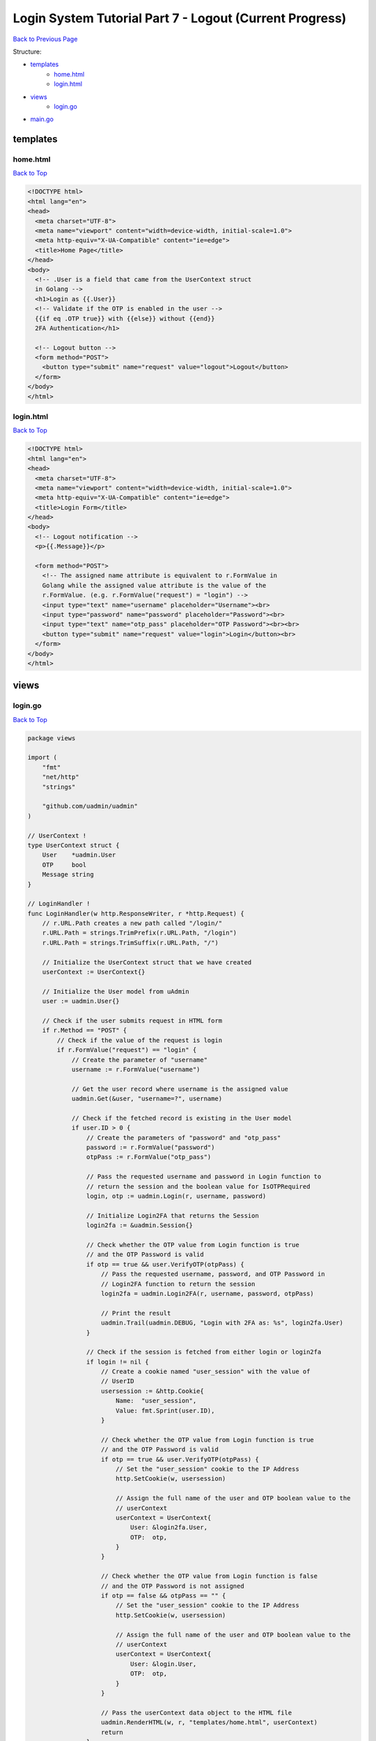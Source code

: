 Login System Tutorial Part 7 - Logout (Current Progress)
========================================================
`Back to Previous Page`_

.. _Back to Previous Page: https://uadmin-docs.readthedocs.io/en/latest/login_system/tutorial/part7.html

Structure:

* `templates`_
    * `home.html`_
    * `login.html`_
* `views`_
    * `login.go`_
* `main.go`_

.. _templates: https://uadmin-docs.readthedocs.io/en/latest/login_system/tutorial/full_code/part7.html#id1
.. _home.html: https://uadmin-docs.readthedocs.io/en/latest/login_system/tutorial/full_code/part7.html#id2
.. _login.html: https://uadmin-docs.readthedocs.io/en/latest/login_system/tutorial/full_code/part7.html#id3
.. _views: https://uadmin-docs.readthedocs.io/en/latest/login_system/tutorial/full_code/part7.html#id4
.. _login.go: https://uadmin-docs.readthedocs.io/en/latest/login_system/tutorial/full_code/part7.html#id5
.. _main.go: https://uadmin-docs.readthedocs.io/en/latest/login_system/tutorial/full_code/part7.html#id6

templates
---------
**home.html**
^^^^^^^^^^^^^^
`Back to Top`_

.. code-block:: html

    <!DOCTYPE html>
    <html lang="en">
    <head>
      <meta charset="UTF-8">
      <meta name="viewport" content="width=device-width, initial-scale=1.0">
      <meta http-equiv="X-UA-Compatible" content="ie=edge">
      <title>Home Page</title>
    </head>
    <body>
      <!-- .User is a field that came from the UserContext struct
      in Golang -->
      <h1>Login as {{.User}}
      <!-- Validate if the OTP is enabled in the user -->
      {{if eq .OTP true}} with {{else}} without {{end}}
      2FA Authentication</h1>

      <!-- Logout button -->
      <form method="POST">
        <button type="submit" name="request" value="logout">Logout</button>
      </form>
    </body>
    </html>

**login.html**
^^^^^^^^^^^^^^
`Back to Top`_

.. code-block:: html

    <!DOCTYPE html>
    <html lang="en">
    <head>
      <meta charset="UTF-8">
      <meta name="viewport" content="width=device-width, initial-scale=1.0">
      <meta http-equiv="X-UA-Compatible" content="ie=edge">
      <title>Login Form</title>
    </head>
    <body>
      <!-- Logout notification -->
      <p>{{.Message}}</p>

      <form method="POST">
        <!-- The assigned name attribute is equivalent to r.FormValue in
        Golang while the assigned value attribute is the value of the
        r.FormValue. (e.g. r.FormValue("request") = "login") -->
        <input type="text" name="username" placeholder="Username"><br>
        <input type="password" name="password" placeholder="Password"><br>
        <input type="text" name="otp_pass" placeholder="OTP Password"><br><br>
        <button type="submit" name="request" value="login">Login</button><br>
      </form>
    </body>
    </html>

views
-----
**login.go**
^^^^^^^^^^^^
`Back to Top`_

.. code-block:: go

    package views

    import (
        "fmt"
        "net/http"
        "strings"

        "github.com/uadmin/uadmin"
    )

    // UserContext !
    type UserContext struct {
        User    *uadmin.User
        OTP     bool
        Message string
    }

    // LoginHandler !
    func LoginHandler(w http.ResponseWriter, r *http.Request) {
        // r.URL.Path creates a new path called "/login/"
        r.URL.Path = strings.TrimPrefix(r.URL.Path, "/login")
        r.URL.Path = strings.TrimSuffix(r.URL.Path, "/")

        // Initialize the UserContext struct that we have created
        userContext := UserContext{}

        // Initialize the User model from uAdmin
        user := uadmin.User{}

        // Check if the user submits request in HTML form
        if r.Method == "POST" {
            // Check if the value of the request is login
            if r.FormValue("request") == "login" {
                // Create the parameter of "username"
                username := r.FormValue("username")

                // Get the user record where username is the assigned value
                uadmin.Get(&user, "username=?", username)

                // Check if the fetched record is existing in the User model
                if user.ID > 0 {
                    // Create the parameters of "password" and "otp_pass"
                    password := r.FormValue("password")
                    otpPass := r.FormValue("otp_pass")

                    // Pass the requested username and password in Login function to
                    // return the session and the boolean value for IsOTPRequired
                    login, otp := uadmin.Login(r, username, password)

                    // Initialize Login2FA that returns the Session
                    login2fa := &uadmin.Session{}

                    // Check whether the OTP value from Login function is true
                    // and the OTP Password is valid
                    if otp == true && user.VerifyOTP(otpPass) {
                        // Pass the requested username, password, and OTP Password in
                        // Login2FA function to return the session
                        login2fa = uadmin.Login2FA(r, username, password, otpPass)

                        // Print the result
                        uadmin.Trail(uadmin.DEBUG, "Login with 2FA as: %s", login2fa.User)
                    }

                    // Check if the session is fetched from either login or login2fa
                    if login != nil {
                        // Create a cookie named "user_session" with the value of
                        // UserID
                        usersession := &http.Cookie{
                            Name:  "user_session",
                            Value: fmt.Sprint(user.ID),
                        }

                        // Check whether the OTP value from Login function is true
                        // and the OTP Password is valid
                        if otp == true && user.VerifyOTP(otpPass) {
                            // Set the "user_session" cookie to the IP Address
                            http.SetCookie(w, usersession)

                            // Assign the full name of the user and OTP boolean value to the
                            // userContext
                            userContext = UserContext{
                                User: &login2fa.User,
                                OTP:  otp,
                            }
                        }

                        // Check whether the OTP value from Login function is false
                        // and the OTP Password is not assigned
                        if otp == false && otpPass == "" {
                            // Set the "user_session" cookie to the IP Address
                            http.SetCookie(w, usersession)

                            // Assign the full name of the user and OTP boolean value to the
                            // userContext
                            userContext = UserContext{
                                User: &login.User,
                                OTP:  otp,
                            }
                        }

                        // Pass the userContext data object to the HTML file
                        uadmin.RenderHTML(w, r, "templates/home.html", userContext)
                        return
                    }
                }
            }
        }

        // Pass the userContext data object to the HTML file
        uadmin.RenderHTML(w, r, "templates/login.html", userContext)
    }

main.go
-------
`Back to Top`_

.. _Back To Top: https://uadmin-docs.readthedocs.io/en/latest/login_system/tutorial/full_code/part7.html#login-system-tutorial-part-7-logout-current-progress

.. code-block:: go

    package main

    import (
        "net/http"

        // Specify the username that you used inside github.com folder
        "github.com/username/login_system/views"
        "github.com/uadmin/uadmin"
    )

    func main() {
        // Assign RootURL value as "/admin/" and Site Name as "Login System"
        // NOTE: This code works only on first build.
        uadmin.RootURL = "/admin/"
        uadmin.SiteName = "Login System"

        // Login Handler
        http.HandleFunc("/login/", uadmin.Handler(views.LoginHandler))

        // Run the server
        uadmin.StartServer()
    }
